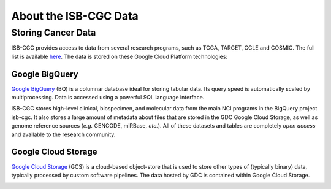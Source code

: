 *****************************************
About the ISB-CGC Data
*****************************************

-------------------
Storing Cancer Data
-------------------

ISB-CGC provides access to data from several research programs, such as TCGA, TARGET, CCLE and COSMIC. The full list 
is available `here <Hosted-Data.html>`_.  The data is stored on these Google Cloud Platform technologies:

Google BigQuery
~~~~~~~~~~~~~~~~
`Google BigQuery <https://cloud.google.com/bigquery/>`_ (BQ) is a columnar database ideal for storing tabular data. Its query speed is automatically scaled by multiprocessing. Data is accessed using a powerful SQL language interface.

ISB-CGC stores high-level clinical, biospecimen, and molecular data from the main NCI programs in the BigQuery project isb-cgc. It also stores a large amount of metadata about files that are stored in the GDC Google Cloud Storage, as well as genome reference sources (*e.g.* GENCODE, miRBase, *etc.*). All of these datasets and tables are completely *open access* and available to the research community.

Google Cloud Storage
~~~~~~~~~~~~~~~~~~~~
`Google Cloud Storage <https://cloud.google.com/storage/>`_ (GCS) is a cloud-based object-store that is used to store other types of (typically binary) data, typically processed by custom software pipelines. The data hosted by GDC is contained within Google Cloud Storage.

.. image:: DataStorageOnISBCGC.png
   :align: center
